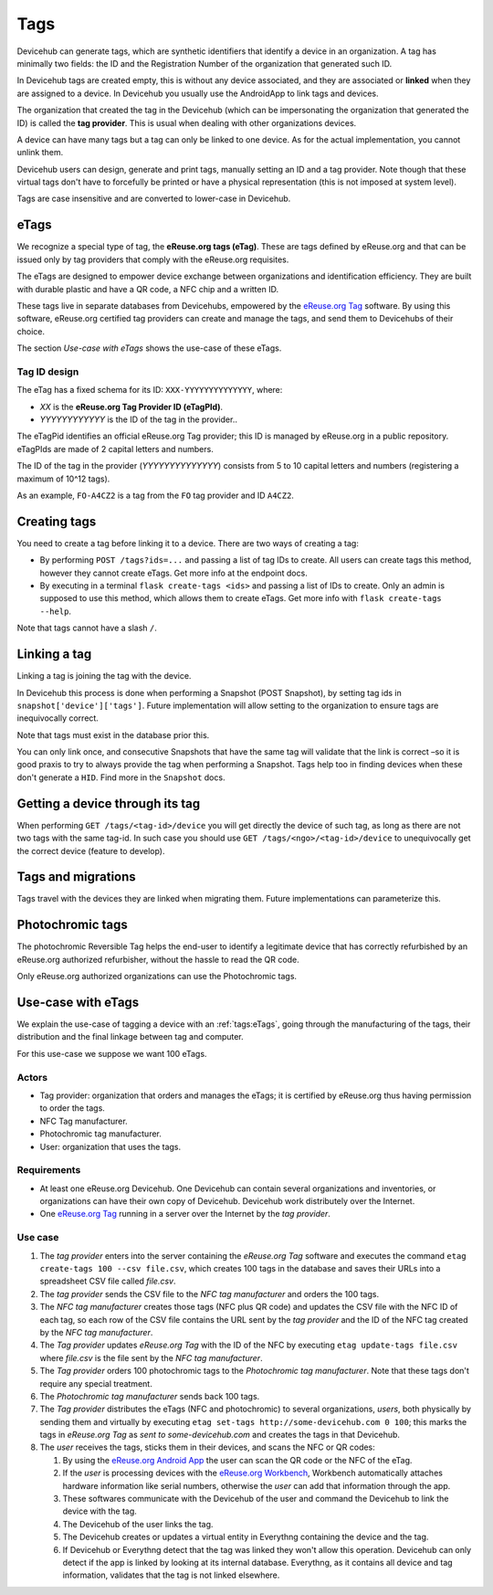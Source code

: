 Tags
####
Devicehub can generate tags, which are synthetic identifiers that
identify a device in an organization. A tag has minimally two fields:
the ID and the Registration Number of the organization that generated
such ID.

In Devicehub tags are created empty, this is without any device
associated, and they are associated or **linked** when they are assigned
to a device. In Devicehub you usually use the AndroidApp to link
tags and devices.

The organization that created the tag in the Devicehub (which can be
impersonating the organization that generated the ID) is called the
**tag provider**. This is usual when dealing with other organizations
devices.

A device can have many tags but a tag can only be linked to one device.
As for the actual implementation, you cannot unlink them.

Devicehub users can design, generate and print tags, manually setting
an ID and a tag provider. Note though that these virtual tags don't have
to forcefully be printed or have a physical representation
(this is not imposed at system level).

Tags are case insensitive and are converted to lower-case in
Devicehub.

eTags
*****
We recognize a special type of tag, the **eReuse.org tags (eTag)**.
These are tags defined by eReuse.org and that can be issued only
by tag providers that comply with the eReuse.org requisites.

The eTags are designed to empower device exchange between
organizations and identification efficiency. They are built with durable
plastic and have a QR code, a NFC chip and a written ID.

These tags live in separate databases from Devicehubs, empowered by
the `eReuse.org Tag <https://github.com/ereuse/tag>`_ software.
By using this software, eReuse.org certified tag providers
can create and manage the tags, and send them to Devicehubs of their
choice.

The section *Use-case with eTags* shows the use-case of these
eTags.

Tag ID design
=============
The eTag has a fixed schema for its ID: ``XXX-YYYYYYYYYYYYYY``, where:

- *XX* is the **eReuse.org Tag Provider ID (eTagPId)**.
- *YYYYYYYYYYYY* is the ID of the tag in the provider..

The eTagPid identifies an official eReuse.org Tag provider; this ID
is managed by eReuse.org in a public repository. eTagPIds are made of
2 capital letters and numbers.

The ID of the tag in the provider (*YYYYYYYYYYYYYY*) consists from
5 to 10 capital letters and numbers (registering a maximum of 10^12
tags).

As an example, ``FO-A4CZ2`` is a tag from the ``FO`` tag provider
and ID ``A4CZ2``.

Creating tags
*************
You need to create a tag before linking it to a device. There are
two ways of creating a tag:

- By performing ``POST /tags?ids=...`` and passing a list of tag IDs
  to create. All users can create tags this method, however they
  cannot create eTags. Get more info at the endpoint docs.
- By executing in a terminal ``flask create-tags <ids>`` and passing
  a list of IDs to create. Only an admin is supposed to use this method,
  which allows them to create eTags. Get more info with
  ``flask create-tags --help``.

Note that tags cannot have a slash ``/``.

Linking a tag
*************
Linking a tag is joining the tag with the device.

In Devicehub this process is done when performing a Snapshot (POST
Snapshot), by setting tag ids in ``snapshot['device']['tags']``. Future
implementation will allow setting to the organization to ensure
tags are inequivocally correct.

Note that tags must exist in the database prior this.

You can only link once, and consecutive Snapshots that have the same
tag will validate that the link is correct –so it is good praxis to
try to always provide the tag when performing a Snapshot. Tags help
too in finding devices when these don't generate a ``HID``. Find more
in the ``Snapshot`` docs.

Getting a device through its tag
********************************
When performing ``GET /tags/<tag-id>/device`` you will get directly the
device of such tag, as long as there are not two tags with the same
tag-id. In such case you should use ``GET /tags/<ngo>/<tag-id>/device``
to unequivocally get the correct device (feature to develop).

Tags and migrations
*******************
Tags travel with the devices they are linked when migrating them. Future
implementations can parameterize this.

Photochromic tags
*****************
The photochromic Reversible Tag helps the end-user to identify a
legitimate device that has correctly refurbished by an eReuse.org
authorized refurbisher, without the hassle to read the QR code.

Only eReuse.org authorized organizations can use the Photochromic tags.

Use-case with eTags
*******************
We explain the use-case of tagging a device with an :ref:`tags:eTags`,
going through the manufacturing of the tags, their distribution and
the final linkage between tag and computer.

For this use-case we suppose we want 100 eTags.

Actors
======

- Tag provider: organization that orders and manages the eTags; it is
  certified by eReuse.org thus having permission to order the tags.
- NFC Tag manufacturer.
- Photochromic tag manufacturer.
- User: organization that uses the tags.

Requirements
============

- At least one eReuse.org Devicehub. One Devicehub can contain several
  organizations and inventories, or organizations can have their own
  copy of Devicehub. Devicehub work distributely over the Internet.
- One `eReuse.org Tag <https://github.com/ereuse/tag>`_ running in a
  server over the Internet by the *tag provider*.

Use case
========

1. The *tag provider* enters into the server containing the
   *eReuse.org Tag* software and executes the command
   ``etag create-tags 100 --csv file.csv``, which creates 100
   tags in the database and saves their URLs into a spreadsheet CSV file
   called *file.csv*.
2. The *tag provider* sends the CSV file to the *NFC tag manufacturer*
   and orders the 100 tags.
3. The *NFC tag manufacturer* creates those tags (NFC plus QR code)
   and updates the CSV file with the NFC ID of each tag, so each row
   of the CSV file contains the URL sent by the *tag provider* and
   the ID of the NFC tag created by the *NFC tag manufacturer*.
4. The *Tag provider* updates *eReuse.org Tag* with the ID of the
   NFC by executing ``etag update-tags file.csv`` where *file.csv* is the
   file sent by the *NFC tag manufacturer*.
5. The *Tag provider* orders 100 photochromic tags to the *Photochromic
   tag manufacturer*. Note that these tags don't require any special
   treatment.
6. The *Photochromic tag manufacturer* sends back 100 tags.
7. The *Tag provider* distributes the eTags (NFC and photochromic) to
   several organizations, *users*, both physically by sending them and
   virtually by executing ``etag set-tags http://some-devicehub.com
   0 100``; this marks the tags in *eReuse.org Tag*
   as *sent to some-devicehub.com* and creates the tags in that
   Devicehub.
8. The *user* receives the tags, sticks them in their devices, and scans
   the NFC or QR codes:

   1. By using the `eReuse.org Android App <https://github.com/eReuse/eReuseAndroidApp>`_
      the user can scan the QR code or the NFC of the eTag.
   2. If the *user* is processing devices with the
      `eReuse.org Workbench <https://github.com/ereuse/workbench>`_, Workbench
      automatically attaches hardware information like serial numbers,
      otherwise the *user* can add that information through the app.
   3. These softwares communicate with the Devicehub of the user and
      command the Devicehub to link the device with the tag.
   4. The Devicehub of the user links the tag.
   5. The Devicehub creates or updates a virtual entity in Everythng
      containing the device and the tag.
   6. If Devicehub or Everythng detect that the tag was linked they won't
      allow this operation. Devicehub can only detect if the app is linked
      by looking at its internal database. Everythng, as it contains all
      device and tag information, validates that the tag is not linked
      elsewhere.
